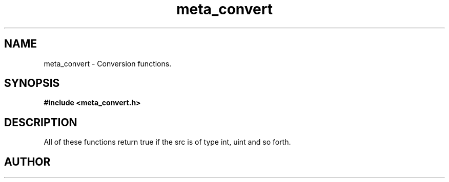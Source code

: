 .TH meta_convert 3 2016-01-30 "" "The Meta C Library"
.SH NAME
meta_convert \- Conversion functions.
.SH SYNOPSIS
.B #include <meta_convert.h>
.sp
.Fo "bool isint"
.Fa "const char *src"
.Fc
.Fo "bool isuint"
.Fa "const char *src"
.Fc
.Fo "bool islong"
.Fa "const char *src"
.Fc
.Fo "bool isulong"
.Fa "const char *src"
.Fc
.Fo "bool isfloat"
.Fa "const char *src"
.Fc
.Fo "bool isdouble"
.Fa "const char *src"
.Fc
.SH DESCRIPTION
All of these functions return true if the src is of type int, uint and so forth.
.SH AUTHOR
.An B. Augestad, bjorn.augestad@gmail.com
